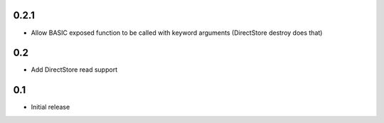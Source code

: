 0.2.1
=====

* Allow BASIC exposed function to be called with keyword arguments (DirectStore destroy does that)


0.2
===

* Add DirectStore read support


0.1
===

* Initial release
